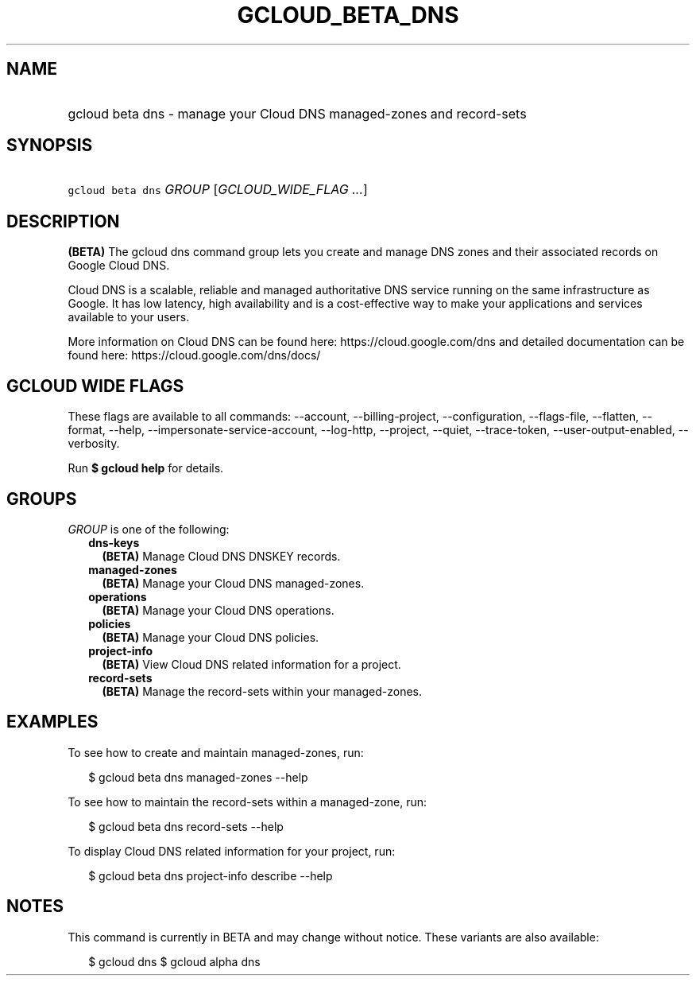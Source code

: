 
.TH "GCLOUD_BETA_DNS" 1



.SH "NAME"
.HP
gcloud beta dns \- manage your Cloud DNS managed\-zones and record\-sets



.SH "SYNOPSIS"
.HP
\f5gcloud beta dns\fR \fIGROUP\fR [\fIGCLOUD_WIDE_FLAG\ ...\fR]



.SH "DESCRIPTION"

\fB(BETA)\fR The gcloud dns command group lets you create and manage DNS zones
and their associated records on Google Cloud DNS.

Cloud DNS is a scalable, reliable and managed authoritative DNS service running
on the same infrastructure as Google. It has low latency, high availability and
is a cost\-effective way to make your applications and services available to
your users.

More information on Cloud DNS can be found here: https://cloud.google.com/dns
and detailed documentation can be found here: https://cloud.google.com/dns/docs/



.SH "GCLOUD WIDE FLAGS"

These flags are available to all commands: \-\-account, \-\-billing\-project,
\-\-configuration, \-\-flags\-file, \-\-flatten, \-\-format, \-\-help,
\-\-impersonate\-service\-account, \-\-log\-http, \-\-project, \-\-quiet,
\-\-trace\-token, \-\-user\-output\-enabled, \-\-verbosity.

Run \fB$ gcloud help\fR for details.



.SH "GROUPS"

\f5\fIGROUP\fR\fR is one of the following:

.RS 2m
.TP 2m
\fBdns\-keys\fR
\fB(BETA)\fR Manage Cloud DNS DNSKEY records.

.TP 2m
\fBmanaged\-zones\fR
\fB(BETA)\fR Manage your Cloud DNS managed\-zones.

.TP 2m
\fBoperations\fR
\fB(BETA)\fR Manage your Cloud DNS operations.

.TP 2m
\fBpolicies\fR
\fB(BETA)\fR Manage your Cloud DNS policies.

.TP 2m
\fBproject\-info\fR
\fB(BETA)\fR View Cloud DNS related information for a project.

.TP 2m
\fBrecord\-sets\fR
\fB(BETA)\fR Manage the record\-sets within your managed\-zones.


.RE
.sp

.SH "EXAMPLES"

To see how to create and maintain managed\-zones, run:

.RS 2m
$ gcloud beta dns managed\-zones \-\-help
.RE

To see how to maintain the record\-sets within a managed\-zone, run:

.RS 2m
$ gcloud beta dns record\-sets \-\-help
.RE

To display Cloud DNS related information for your project, run:

.RS 2m
$ gcloud beta dns project\-info describe \-\-help
.RE



.SH "NOTES"

This command is currently in BETA and may change without notice. These variants
are also available:

.RS 2m
$ gcloud dns
$ gcloud alpha dns
.RE

